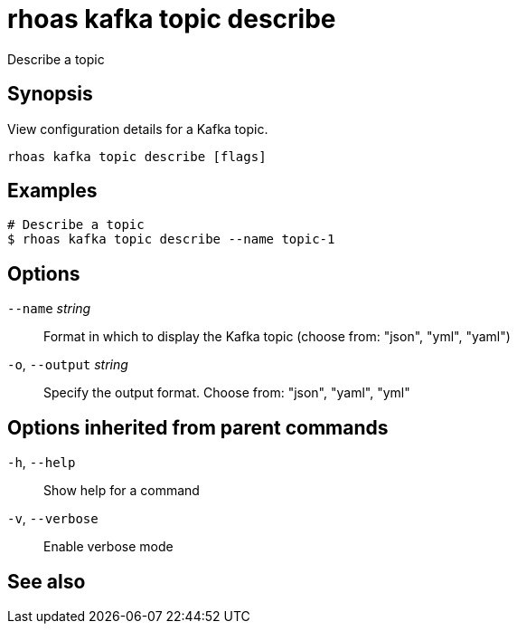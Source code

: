 ifdef::env-github,env-browser[:context: cmd]
[id='ref-rhoas-kafka-topic-describe_{context}']
= rhoas kafka topic describe

[role="_abstract"]
Describe a topic

[discrete]
== Synopsis

View configuration details for a Kafka topic.


....
rhoas kafka topic describe [flags]
....

[discrete]
== Examples

....
# Describe a topic
$ rhoas kafka topic describe --name topic-1

....

[discrete]
== Options

      `--name` _string_::       Format in which to display the Kafka topic (choose from: "json", "yml", "yaml")
  `-o`, `--output` _string_::   Specify the output format. Choose from: "json", "yaml", "yml"

[discrete]
== Options inherited from parent commands

  `-h`, `--help`::      Show help for a command
  `-v`, `--verbose`::   Enable verbose mode

[discrete]
== See also


ifdef::env-github,env-browser[]
* link:rhoas_kafka_topic.adoc#rhoas-kafka-topic[rhoas kafka topic]	 - Create, describe, update, list, and delete topics
endif::[]
ifdef::pantheonenv[]
* link:{path}#ref-rhoas-kafka-topic_{context}[rhoas kafka topic]	 - Create, describe, update, list, and delete topics
endif::[]


